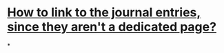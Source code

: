 * [[https://discuss.logseq.com/t/is-there-a-way-to-link-to-the-all-journals-page-within-the-content/2355][How to link to the journal entries, since they aren't a dedicated page?]]
*